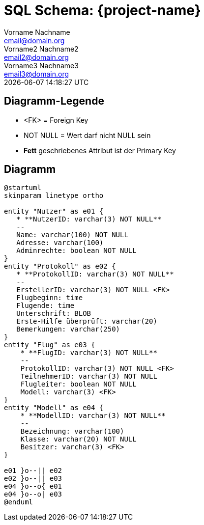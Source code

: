 = SQL Schema: {project-name}
Vorname Nachname <email@domain.org>; Vorname2 Nachname2 <email2@domain.org>; Vorname3 Nachname3 <email3@domain.org>
{localdatetime}

== Diagramm-Legende

* <FK> = Foreign Key
* NOT NULL = Wert darf nicht NULL sein
* **Fett** geschriebenes Attribut ist der Primary Key


== Diagramm
[plantuml, "{diagramsdir}/SQL-Schema", svg]
....
@startuml
skinparam linetype ortho

entity "Nutzer" as e01 {
   * **NutzerID: varchar(3) NOT NULL**
   --
   Name: varchar(100) NOT NULL
   Adresse: varchar(100)
   Adminrechte: boolean NOT NULL
}
entity "Protokoll" as e02 {
   * **ProtokollID: varchar(3) NOT NULL**
   --
   ErstellerID: varchar(3) NOT NULL <FK>
   Flugbeginn: time
   Flugende: time
   Unterschrift: BLOB
   Erste-Hilfe überprüft: varchar(20)
   Bemerkungen: varchar(250)
}
entity "Flug" as e03 {
    * **FlugID: varchar(3) NOT NULL**
    --
    ProtokollID: varchar(3) NOT NULL <FK>
    TeilnehmerID: varchar(3) NOT NULL
    Flugleiter: boolean NOT NULL
    Modell: varchar(3) <FK>
}
entity "Modell" as e04 {
    * **ModellID: varchar(3) NOT NULL**
    --
    Bezeichnung: varchar(100)
    Klasse: varchar(20) NOT NULL
    Besitzer: varchar(3) <FK>
}

e01 }o--|| e02
e02 }o--|| e03
e04 }o--o{ e01
e04 }o--o| e03
@enduml

....
